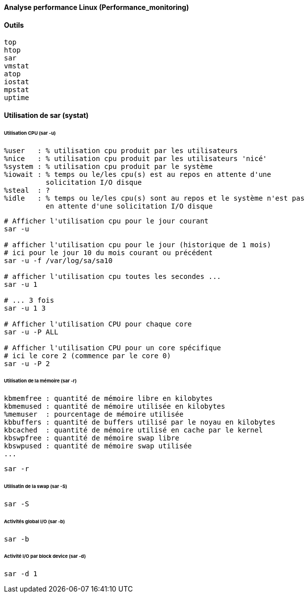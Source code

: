 ==== Analyse performance Linux (Performance_monitoring)

==== Outils

 top
 htop
 sar
 vmstat
 atop
 iostat
 mpstat
 uptime
 
==== Utilisation de sar (systat)

====== Utilisation CPU (sar -u)

 %user   : % utilisation cpu produit par les utilisateurs
 %nice   : % utilisation cpu produit par les utilisateurs 'nicé'
 %system : % utilisation cpu produit par le système
 %iowait : % temps ou le/les cpu(s) est au repos en attente d'une
           solicitation I/O disque
 %steal  : ?
 %idle   : % temps ou le/les cpu(s) sont au repos et le système n'est pas
           en attente d'une solicitation I/O disque

[source,bash]
----
# Afficher l'utilisation cpu pour le jour courant
sar -u

# afficher l'utilisation cpu pour le jour (historique de 1 mois)
# ici pour le jour 10 du mois courant ou précédent
sar -u -f /var/log/sa/sa10

# afficher l'utilisation cpu toutes les secondes ...
sar -u 1

# ... 3 fois
sar -u 1 3

# Afficher l'utilisation CPU pour chaque core
sar -u -P ALL

# Afficher l'utilisation CPU pour un core spécifique
# ici le core 2 (commence par le core 0)
sar -u -P 2
----

====== Utilisation de la mémoire (sar -r)

 kbmemfree : quantité de mémoire libre en kilobytes
 kbmemused : quantité de mémoire utilisée en kilobytes
 %memuser  : pourcentage de mémoire utilisée
 kbbuffers : quantité de buffers utilisé par le noyau en kilobytes
 kbcached  : quantité de mémoire utilisé en cache par le kernel
 kbswpfree : quantité de mémoire swap libre
 kbswpused : quantité de mémoire swap utilisée
 ...

[source,bash]
----
sar -r
----

====== Utilisatin de la swap (sar -S)

[source,bash]
----
sar -S
----

====== Activités global I/O (sar -b)

[source,bash]
----
sar -b
----

====== Activité I/O par block device (sar -d)

[source,bash]
----
sar -d 1
----





 
 
 
 
